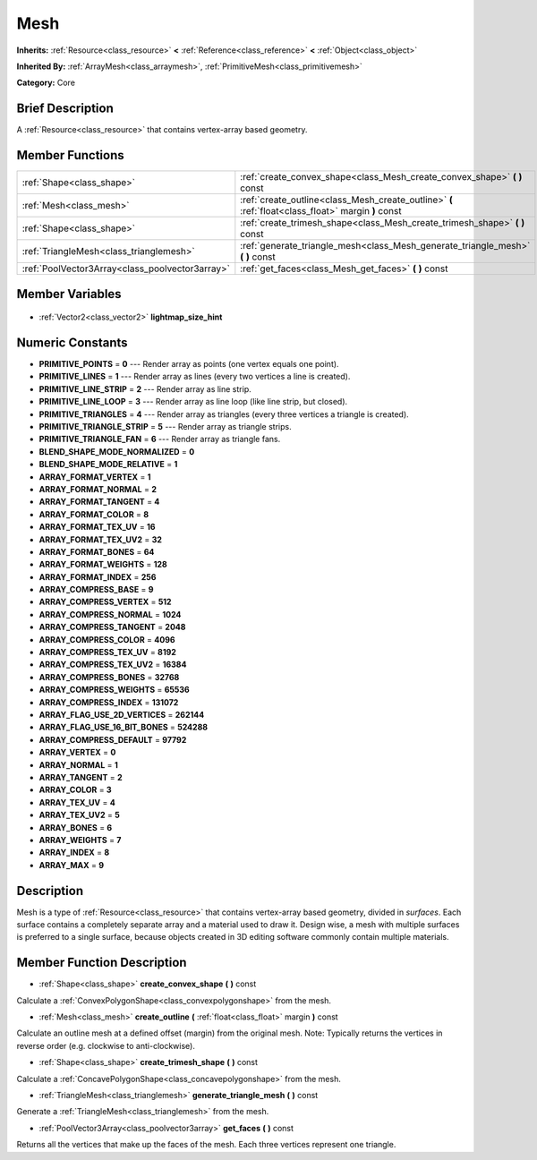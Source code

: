 .. Generated automatically by doc/tools/makerst.py in Godot's source tree.
.. DO NOT EDIT THIS FILE, but the Mesh.xml source instead.
.. The source is found in doc/classes or modules/<name>/doc_classes.

.. _class_Mesh:

Mesh
====

**Inherits:** :ref:`Resource<class_resource>` **<** :ref:`Reference<class_reference>` **<** :ref:`Object<class_object>`

**Inherited By:** :ref:`ArrayMesh<class_arraymesh>`, :ref:`PrimitiveMesh<class_primitivemesh>`

**Category:** Core

Brief Description
-----------------

A :ref:`Resource<class_resource>` that contains vertex-array based geometry.

Member Functions
----------------

+--------------------------------------------------+-----------------------------------------------------------------------------------------------------+
| :ref:`Shape<class_shape>`                        | :ref:`create_convex_shape<class_Mesh_create_convex_shape>` **(** **)** const                        |
+--------------------------------------------------+-----------------------------------------------------------------------------------------------------+
| :ref:`Mesh<class_mesh>`                          | :ref:`create_outline<class_Mesh_create_outline>` **(** :ref:`float<class_float>` margin **)** const |
+--------------------------------------------------+-----------------------------------------------------------------------------------------------------+
| :ref:`Shape<class_shape>`                        | :ref:`create_trimesh_shape<class_Mesh_create_trimesh_shape>` **(** **)** const                      |
+--------------------------------------------------+-----------------------------------------------------------------------------------------------------+
| :ref:`TriangleMesh<class_trianglemesh>`          | :ref:`generate_triangle_mesh<class_Mesh_generate_triangle_mesh>` **(** **)** const                  |
+--------------------------------------------------+-----------------------------------------------------------------------------------------------------+
| :ref:`PoolVector3Array<class_poolvector3array>`  | :ref:`get_faces<class_Mesh_get_faces>` **(** **)** const                                            |
+--------------------------------------------------+-----------------------------------------------------------------------------------------------------+

Member Variables
----------------

  .. _class_Mesh_lightmap_size_hint:

- :ref:`Vector2<class_vector2>` **lightmap_size_hint**


Numeric Constants
-----------------

- **PRIMITIVE_POINTS** = **0** --- Render array as points (one vertex equals one point).
- **PRIMITIVE_LINES** = **1** --- Render array as lines (every two vertices a line is created).
- **PRIMITIVE_LINE_STRIP** = **2** --- Render array as line strip.
- **PRIMITIVE_LINE_LOOP** = **3** --- Render array as line loop (like line strip, but closed).
- **PRIMITIVE_TRIANGLES** = **4** --- Render array as triangles (every three vertices a triangle is created).
- **PRIMITIVE_TRIANGLE_STRIP** = **5** --- Render array as triangle strips.
- **PRIMITIVE_TRIANGLE_FAN** = **6** --- Render array as triangle fans.
- **BLEND_SHAPE_MODE_NORMALIZED** = **0**
- **BLEND_SHAPE_MODE_RELATIVE** = **1**
- **ARRAY_FORMAT_VERTEX** = **1**
- **ARRAY_FORMAT_NORMAL** = **2**
- **ARRAY_FORMAT_TANGENT** = **4**
- **ARRAY_FORMAT_COLOR** = **8**
- **ARRAY_FORMAT_TEX_UV** = **16**
- **ARRAY_FORMAT_TEX_UV2** = **32**
- **ARRAY_FORMAT_BONES** = **64**
- **ARRAY_FORMAT_WEIGHTS** = **128**
- **ARRAY_FORMAT_INDEX** = **256**
- **ARRAY_COMPRESS_BASE** = **9**
- **ARRAY_COMPRESS_VERTEX** = **512**
- **ARRAY_COMPRESS_NORMAL** = **1024**
- **ARRAY_COMPRESS_TANGENT** = **2048**
- **ARRAY_COMPRESS_COLOR** = **4096**
- **ARRAY_COMPRESS_TEX_UV** = **8192**
- **ARRAY_COMPRESS_TEX_UV2** = **16384**
- **ARRAY_COMPRESS_BONES** = **32768**
- **ARRAY_COMPRESS_WEIGHTS** = **65536**
- **ARRAY_COMPRESS_INDEX** = **131072**
- **ARRAY_FLAG_USE_2D_VERTICES** = **262144**
- **ARRAY_FLAG_USE_16_BIT_BONES** = **524288**
- **ARRAY_COMPRESS_DEFAULT** = **97792**
- **ARRAY_VERTEX** = **0**
- **ARRAY_NORMAL** = **1**
- **ARRAY_TANGENT** = **2**
- **ARRAY_COLOR** = **3**
- **ARRAY_TEX_UV** = **4**
- **ARRAY_TEX_UV2** = **5**
- **ARRAY_BONES** = **6**
- **ARRAY_WEIGHTS** = **7**
- **ARRAY_INDEX** = **8**
- **ARRAY_MAX** = **9**

Description
-----------

Mesh is a type of :ref:`Resource<class_resource>` that contains vertex-array based geometry, divided in *surfaces*. Each surface contains a completely separate array and a material used to draw it. Design wise, a mesh with multiple surfaces is preferred to a single surface, because objects created in 3D editing software commonly contain multiple materials.

Member Function Description
---------------------------

.. _class_Mesh_create_convex_shape:

- :ref:`Shape<class_shape>` **create_convex_shape** **(** **)** const

Calculate a :ref:`ConvexPolygonShape<class_convexpolygonshape>` from the mesh.

.. _class_Mesh_create_outline:

- :ref:`Mesh<class_mesh>` **create_outline** **(** :ref:`float<class_float>` margin **)** const

Calculate an outline mesh at a defined offset (margin) from the original mesh. Note: Typically returns the vertices in reverse order (e.g. clockwise to anti-clockwise).

.. _class_Mesh_create_trimesh_shape:

- :ref:`Shape<class_shape>` **create_trimesh_shape** **(** **)** const

Calculate a :ref:`ConcavePolygonShape<class_concavepolygonshape>` from the mesh.

.. _class_Mesh_generate_triangle_mesh:

- :ref:`TriangleMesh<class_trianglemesh>` **generate_triangle_mesh** **(** **)** const

Generate a :ref:`TriangleMesh<class_trianglemesh>` from the mesh.

.. _class_Mesh_get_faces:

- :ref:`PoolVector3Array<class_poolvector3array>` **get_faces** **(** **)** const

Returns all the vertices that make up the faces of the mesh. Each three vertices represent one triangle.


